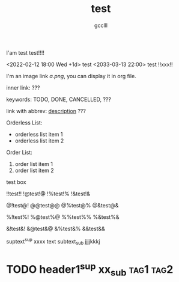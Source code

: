 #+title: test
#+author: gcclll
#+email: gccll.love@gmail.com


I'am test test!!!!

<2022-02-12 18:00 Wed +1d> test <2033-03-13 22:00> test !!xxx!!

I'm an image link [[a.png]], you can display it in org file.

inner link: <<test>> ???

keywords: TODO, DONE, CANCELLED, ???

link with abbrev: [[d.png:d-img][description]] ???

Orderless List:

- orderless list item 1
- orderless list item 2

Order List:

1. order list item 1
2. order list item 2


#+begin_textbox
test box

!!test!! !@test!@ !%test!% !&test!&

@!test@! @@test@@ @%test@% @&test@&

%!test%! %@test%@ %%test%% %&test%&

&!test&! &@test&@ &%test&% &&test&&


#+end_textbox

suptext^sup xxxx text subtext_sub jjjjkkkj

* TODO header1^sup  xx_sub :tag1:tag2:
DEADLINE: <2022-07-06 Wed>
:PROPERTIES:
:STYLE: .test{color:red}
:END:
